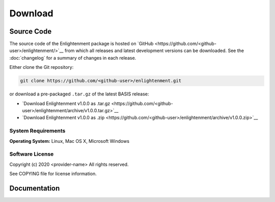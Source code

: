 .. meta::
    :description: Download the Enlightenment software and manual.


========
Download
========

Source Code
===========

The source code of the Enlightenment package is hosted on `GitHub <https://github.com/<github-user>/enlightenment/>`__
from which all releases and latest development versions can be downloaded. See the :doc:`changelog` for a summary
of changes in each release.

Either clone the Git repository:

.. code-block:: bash
    
    git clone https://github.com/<github-user>/enlightenment.git

or download a pre-packaged ``.tar.gz`` of the latest BASIS release:

- `Download Enlightenment v1.0.0 as .tar.gz <https://github.com/<github-user>/enlightenment/archive/v1.0.0.tar.gz>`__
- `Download Enlightenment v1.0.0 as .zip    <https://github.com/<github-user>/enlightenment/archive/v1.0.0.zip>`__

.. seealso:: The :doc:`Quick Start Guide <quickstart>` can help you get up and running.


System Requirements
-------------------

**Operating System:**  Linux, Mac OS X, Microsoft Windows


Software License
----------------

Copyright (c) 2020 <provider-name>
All rights reserved.

See COPYING file for license information.



Documentation
=============

.. only:: html
    
    :download:`Enlightenment Manual <Enlightenment_Software_Manual.pdf>`: PDF version of software manual.
 
.. only:: latex
    
    `BASIS Manual <http://enlightenment.com/>`__: Online version of this manual
